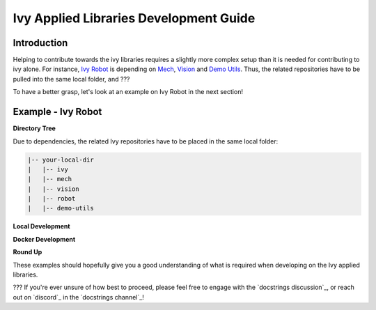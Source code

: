 Ivy Applied Libraries Development Guide
=======================================

.. _`Ivy Robot`: https://lets-unify.ai/robot/
.. _`Mech`: https://lets-unify.ai/mech/
.. _`Vision`: https://lets-unify.ai/vision/
.. _`Demo Utils`: https://github.com/unifyai/demo-utils

Introduction
------------

Helping to contribute towards the ivy libraries requires a slightly more complex
setup than it is needed for contributing to ivy alone. For instance, `Ivy Robot`_ is
depending on `Mech`_, `Vision`_ and `Demo Utils`_. Thus, the related repositories
have to be pulled into the same local folder, and ???

To have a better grasp, let's look at an example on Ivy Robot in the next section!

Example - Ivy Robot
-------------------

**Directory Tree**

Due to dependencies, the related Ivy repositories have to be placed in the same
local folder:

.. code-block::

    |-- your-local-dir
    |   |-- ivy
    |   |-- mech
    |   |-- vision
    |   |-- robot
    |   |-- demo-utils

**Local Development**



**Docker Development**



**Round Up**

These examples should hopefully give you a good understanding of what is required
when developing on the Ivy applied libraries.

???
If you're ever unsure of how best to proceed,
please feel free to engage with the `docstrings discussion`_,
or reach out on `discord`_ in the `docstrings channel`_!
